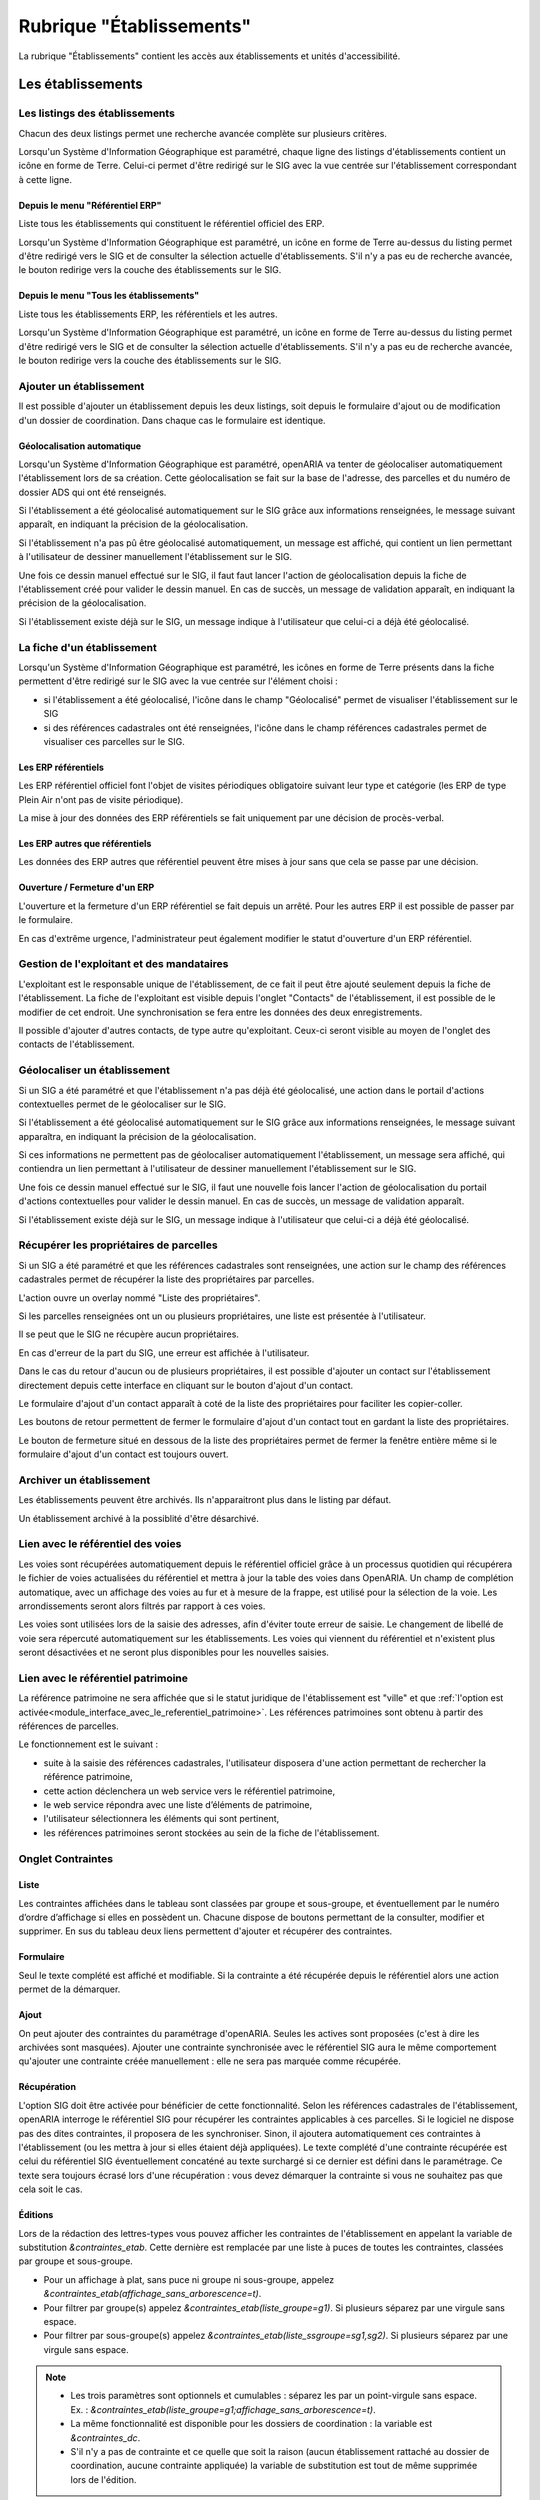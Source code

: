 #########################
Rubrique "Établissements"
#########################

.. image:: menu-rubrik-etablissements.png

La rubrique "Établissements" contient les accès aux établissements et unités d'accessibilité.

Les établissements
==================

Les listings des établissements
-------------------------------

Chacun des deux listings permet une recherche avancée complète sur plusieurs critères.

.. image:: etablissement-listing-search.png

Lorsqu'un Système d'Information Géographique est paramétré, chaque ligne des listings d'établissements contient un icône en forme de Terre. Celui-ci permet d'être redirigé sur le SIG avec la vue centrée sur l'établissement correspondant à cette ligne.

Depuis le menu "Référentiel ERP"
################################

Liste tous les établissements qui constituent le référentiel officiel des ERP.

Lorsqu'un Système d'Information Géographique est paramétré, un icône en forme de Terre au-dessus du listing permet d'être redirigé vers le SIG et de consulter la sélection actuelle d'établissements. S'il n'y a pas eu de recherche avancée, le bouton redirige vers la couche des établissements sur le SIG.

.. image:: etablissement_referentiel_erp-listing.png

Depuis le menu "Tous les établissements"
########################################

Liste tous les établissements ERP, les référentiels et les autres.

Lorsqu'un Système d'Information Géographique est paramétré, un icône en forme de Terre au-dessus du listing permet d'être redirigé vers le SIG et de consulter la sélection actuelle d'établissements. S'il n'y a pas eu de recherche avancée, le bouton redirige vers la couche des établissements sur le SIG.

.. image:: etablissement_tous-listing.png

Ajouter un établissement
------------------------

Il est possible d'ajouter un établissement depuis les deux listings, soit depuis le formulaire d'ajout ou de modification d'un dossier de coordination. Dans chaque cas le formulaire est identique.

.. image:: etablissement-form-ajouter.png


Géolocalisation automatique
###########################

Lorsqu'un Système d'Information Géographique est paramétré, openARIA va tenter de géolocaliser automatiquement l'établissement lors de sa création. Cette géolocalisation se fait sur la base de l'adresse, des parcelles et du numéro de dossier ADS qui ont été renseignés. 

Si l'établissement a été géolocalisé automatiquement sur le SIG grâce aux informations renseignées, le message suivant apparaît, en indiquant la précision de la géolocalisation.

.. image:: etablissement-ajouter-geolocaliser-success.png

Si l'établissement n'a pas pû être géolocalisé automatiquement, un message est affiché, qui contient un lien permettant à l'utilisateur de dessiner manuellement l'établissement sur le SIG.

.. image:: etablissement-ajouter-geolocaliser-fail.png

Une fois ce dessin manuel effectué sur le SIG, il faut faut lancer l'action de géolocalisation depuis la fiche de l'établissement créé pour valider le dessin manuel. En cas de succès, un message de validation apparaît, en indiquant la précision de la géolocalisation.

.. image:: etablissement-geolocaliser-success.png

Si l'établissement existe déjà sur le SIG, un message indique à l'utilisateur que celui-ci a déjà été géolocalisé.

.. image:: etablissement-ajouter-geolocaliser-deja-geolocalise.png


La fiche d'un établissement
---------------------------

.. image:: etablissement-fiche.png

Lorsqu'un Système d'Information Géographique est paramétré, les icônes en forme de Terre présents dans la fiche permettent d'être redirigé sur le SIG avec la vue centrée sur l'élément choisi :

- si l'établissement a été géolocalisé, l'icône dans le champ "Géolocalisé" permet de visualiser l'établissement sur le SIG
- si des références cadastrales ont été renseignées, l'icône dans le champ références cadastrales permet de visualiser ces parcelles sur le SIG.

Les ERP référentiels
####################

Les ERP référentiel officiel font l'objet de visites périodiques obligatoire suivant leur type et catégorie (les ERP de type Plein Air n'ont pas de visite périodique).

La mise à jour des données des ERP référentiels se fait uniquement par une décision de procès-verbal.

Les ERP autres que référentiels
###############################

Les données des ERP autres que référentiel peuvent être mises à jour sans que cela se passe par une décision.

Ouverture / Fermeture d'un ERP
##############################

L'ouverture et la fermeture d'un ERP référentiel se fait depuis un arrêté. Pour les autres ERP il est possible de passer par le formulaire.

En cas d'extrême urgence, l'administrateur peut également modifier le statut d'ouverture d'un ERP référentiel.

Gestion de l'exploitant et des mandataires
------------------------------------------

L'exploitant est le responsable unique de l'établissement, de ce fait il peut être ajouté seulement depuis la fiche de l'établissement. La fiche de l'exploitant est visible depuis l'onglet "Contacts" de l'établissement, il est possible de le modifier de cet endroit. Une synchronisation se fera entre les données des deux enregistrements.

.. image:: etablissement_exploitant-form-ajouter.png

Il possible d'ajouter d'autres contacts, de type autre qu'exploitant. Ceux-ci seront visible au moyen de l'onglet des contacts de l'établissement.

.. image:: etablissement_contact-listing.png

.. _etablissement_geolocaliser:

Géolocaliser un établissement
-----------------------------

Si un SIG a été paramétré et que l'établissement n'a pas déjà été géolocalisé, une action dans le portail d'actions contextuelles permet de le géolocaliser sur le SIG.

.. image:: etablissement-action-geolocaliser-link.png

Si l'établissement a été géolocalisé automatiquement sur le SIG grâce aux informations renseignées, le message suivant apparaîtra, en indiquant la précision de la géolocalisation.

.. image:: etablissement-geolocaliser-success.png

Si ces informations ne permettent pas de géolocaliser automatiquement l'établissement, un message sera affiché, qui contiendra un lien permettant à l'utilisateur de dessiner manuellement l'établissement sur le SIG.

.. image:: etablissement-geolocaliser-fail.png

Une fois ce dessin manuel effectué sur le SIG, il faut une nouvelle fois lancer l'action de géolocalisation du portail d'actions contextuelles pour valider le dessin manuel. En cas de succès, un message de validation apparaît.

.. image:: etablissement-geolocaliser-success.png

Si l'établissement existe déjà sur le SIG, un message indique à l'utilisateur que celui-ci a déjà été géolocalisé.

.. image:: etablissement-geolocaliser-deja-geolocalise.png

.. _etablissement_recup_proprietaire:

Récupérer les propriétaires de parcelles
----------------------------------------

Si un SIG a été paramétré et que les références cadastrales sont renseignées, une action sur le champ des références cadastrales permet de récupérer la liste des propriétaires par parcelles.

.. image:: etablissement-action-recup-proprietaire-link.png

L'action ouvre un overlay nommé "Liste des propriétaires".

Si les parcelles renseignées ont un ou plusieurs propriétaires, une liste est présentée à l'utilisateur.

.. image:: etablissement-recup-proprietaire-liste.png

Il se peut que le SIG ne récupère aucun propriétaires.

.. image:: etablissement-recup-proprietaire-vide.png

En cas d'erreur de la part du SIG, une erreur est affichée à l'utilisateur.

.. image:: etablissement-recup-proprietaire-erreur-sig.png

Dans le cas du retour d'aucun ou de plusieurs propriétaires, il est possible d'ajouter un contact sur l'établissement directement depuis cette interface en cliquant sur le bouton d'ajout d'un contact.

.. image:: etablissement-recup-proprietaire-action-ajout-contact-link.png

Le formulaire d'ajout d'un contact apparaît à coté de la liste des propriétaires pour faciliter les copier-coller.

.. image:: etablissement-recup-proprietaire-form-ajout-contact.png

Les boutons de retour permettent de fermer le formulaire d'ajout d'un contact tout en gardant la liste des propriétaires.

.. image:: etablissement-recup-proprietaire-action-retour-contact-link.png

Le bouton de fermeture situé en dessous de la liste des propriétaires permet de fermer la fenêtre entière même si le formulaire d'ajout d'un contact est toujours ouvert.

.. image:: etablissement-recup-proprietaire-action-fermer-overlay.png

Archiver un établissement
-------------------------

Les établissements peuvent être archivés. Ils n'apparaitront plus dans le listing par défaut.

.. image:: etablissement-action-archiver-link.png

Un établissement archivé à la possiblité d'être désarchivé.

.. image:: etablissement-action-desarchiver-link.png

Lien avec le référentiel des voies
----------------------------------

Les voies sont récupérées automatiquement depuis le référentiel officiel grâce à  un processus quotidien qui récupérera le fichier de voies actualisées du référentiel et mettra à jour la table des voies dans OpenARIA.
Un champ de complétion automatique, avec un affichage des voies au fur et à mesure de la frappe, est utilisé pour la sélection de la voie. Les arrondissements seront alors filtrés par rapport à ces voies.

.. image:: etablissement-form-autocomplete.png

Les voies sont utilisées lors de la saisie des adresses, afin d'éviter toute erreur de saisie. Le changement de libellé de voie sera répercuté automatiquement sur les établissements. Les voies qui viennent du référentiel et n'existent plus seront désactivées et ne seront plus disponibles pour les nouvelles saisies.


.. _etablissement_interface_avec_le_referentiel_patrimoine:

Lien avec le référentiel patrimoine
-----------------------------------

La référence patrimoine ne sera affichée que si le statut juridique de l'établissement est "ville" et que :ref:`l'option est activée<module_interface_avec_le_referentiel_patrimoine>`.
Les références patrimoines sont obtenu à partir des références de parcelles.

Le fonctionnement est le suivant :

- suite à la saisie des références cadastrales, l'utilisateur disposera d'une action permettant de rechercher la référence patrimoine,
- cette action déclenchera un web service vers le référentiel patrimoine,
- le web service répondra avec une liste d’éléments de patrimoine,
- l'utilisateur sélectionnera les éléments qui sont pertinent,
- les références patrimoines seront stockées au sein de la fiche de l'établissement.

.. image:: etablissement-form-patrimoine.png


.. _etablissement_onglet_contraintes:

Onglet Contraintes
------------------

Liste
#####

Les contraintes affichées dans le tableau sont classées par groupe et sous-groupe, et éventuellement par le numéro d’ordre d’affichage si elles en possèdent un.
Chacune dispose de boutons permettant de la consulter, modifier et supprimer.
En sus du tableau deux liens permettent d'ajouter et récupérer des contraintes.

.. image:: etablissement-tab-contrainte.png

Formulaire
##########

Seul le texte complété est affiché et modifiable. Si la contrainte a été récupérée depuis le référentiel alors une action permet de la démarquer.

.. image:: etablissement-consulter-contrainte.png

Ajout
#####

On peut ajouter des contraintes du paramétrage d'openARIA. Seules les actives sont proposées (c'est à dire les archivées sont masquées).
Ajouter une contrainte synchronisée avec le référentiel SIG aura le même comportement qu'ajouter une contrainte créée manuellement :
elle ne sera pas marquée comme récupérée.

.. image:: etablissement-ajouter-contrainte.png

Récupération
############

L'option SIG doit être activée pour bénéficier de cette fonctionnalité. Selon les références cadastrales de l'établissement,
openARIA interroge le référentiel SIG pour récupérer les contraintes applicables à ces parcelles.
Si le logiciel ne dispose pas des dites contraintes, il proposera de les synchroniser.
Sinon, il ajoutera automatiquement ces contraintes à l'établissement (ou les mettra à jour si elles étaient déjà appliquées).
Le texte complété d'une contrainte récupérée est celui du référentiel SIG éventuellement concaténé au texte surchargé si ce dernier est défini dans le paramétrage.
Ce texte sera toujours écrasé lors d'une récupération : vous devez démarquer la contrainte si vous ne souhaitez pas que cela soit le cas.

.. image:: etablissement-recuperer-contrainte.png

Éditions
########

Lors de la rédaction des lettres-types vous pouvez afficher les contraintes de l'établissement en appelant la variable de substitution *&contraintes_etab*.
Cette dernière est remplacée par une liste à puces de toutes les contraintes, classées par groupe et sous-groupe.

* Pour un affichage à plat, sans puce ni groupe ni sous-groupe, appelez *&contraintes_etab(affichage_sans_arborescence=t)*.
* Pour filtrer par groupe(s) appelez *&contraintes_etab(liste_groupe=g1)*. Si plusieurs séparez par une virgule sans espace.
* Pour filtrer par sous-groupe(s) appelez *&contraintes_etab(liste_ssgroupe=sg1,sg2)*. Si plusieurs séparez par une virgule sans espace.

.. note::

  * Les trois paramètres sont optionnels et cumulables : séparez les par un point-virgule sans espace. Ex. : *&contraintes_etab(liste_groupe=g1;affichage_sans_arborescence=t)*.
  * La même fonctionnalité est disponible pour les dossiers de coordination : la variable est *&contraintes_dc*.
  * S'il n'y a pas de contrainte et ce quelle que soit la raison (aucun établissement rattaché au dossier de coordination, aucune contrainte appliquée) la variable de substitution est tout de même supprimée lors de l'édition.


Onglet UA
---------

Cet onglet présente un écran permettant d'accéder à trois listings :

• un listing des UA validées
• un listing des UA en projet
• un listing des UA archivées

Au clic sur l'onglet UA, on accède par défaut au listing des UA validées.

.. image:: etablissement_onglet-ua.png

Listing des UA validées
#######################

Une action d'ajout d'une UA est disponible depuis ce listing. Un lien représenté par un plus vert permet d'accéder au formulaire d'ajout d'une UA.

Un clic sur chaque ligne du listing permet d'accéder à la fiche de visualisation d'une UA.

Le tableau comporte les colonnes suivantes :

- « libellé » : c'est le libellé de l'UA qui permet de l'identifier parmi les autres UA de l'établissement.
- « acc. auditif » : information sur l'accessibilité au handicap auditif de l'UA. Les valeurs possibles sont : « Oui » / « Non » / « » (vide).
- « acc. mental » : information sur l'accessibilité au handicap mental de l'UA. Les valeurs possibles sont : « Oui » / « Non » / « » (vide).
- « acc. physique » : information sur l'accessibilité au handicap physique de l'UA. Les valeurs possibles sont : « Oui » / « Non » / « » (vide).
- « acc. visuel » : information sur l'accessibilité au handicap visuel de l'UA. Les valeurs possibles sont : « Oui » / « Non » / « » (vide).
- « dérogation » : information indiquant si l'UA possède une dérogation ou non. Les deux valeurs possibles sont : « Oui » et « » (vide).

.. image:: etablissement-onglet-ua-listing-ua-validees.png


Listing des UA en projet
########################

Aucune action d'ajout d'une UA n'est possible depuis ce listing.

Un clic sur chaque ligne du listing permet d'accéder à la fiche de visualisation d'une UA.

Le tableau comporte les colonnes suivantes :

- « libellé » : c'est le libellé de l'UA qui permet de l'identifier parmi les autres UA de l'établissement.
- « acc. auditif » : information sur l'accessibilité au handicap auditif de l'UA. Les valeurs possibles sont : « Oui » / « Non » / « » (vide).
- « acc. mental » : information sur l'accessibilité au handicap mental de l'UA. Les valeurs possibles sont : « Oui » / « Non » / « » (vide).
- « acc. physique » : information sur l'accessibilité au handicap physique de l'UA. Les valeurs possibles sont : « Oui » / « Non » / « » (vide).
- « acc. visuel » : information sur l'accessibilité au handicap visuel de l'UA. Les valeurs possibles sont : « Oui » / « Non » / « » (vide).
- « dérogation » : information indiquant si l'UA possède une dérogation ou non. Les deux valeurs possibles sont : « Oui » et « » (vide).

.. image:: etablissement-onglet-ua-listing-ua-en-projet.png


Listing des UA archivés
#######################

Aucune action d'ajout d'une UA n'est possible depuis ce listing.

Un clic sur chaque ligne du listing permet d'accéder à la fiche de visualisation d'une UA.

Le tableau comporte les colonnes suivantes :

- « libellé » : c'est le libellé de l'UA qui permet de l'identifier parmi les autres UA de l'établissement.
- « acc. auditif » : information sur l'accessibilité au handicap auditif de l'UA. Les valeurs possibles sont : « Oui » / « Non » / « » (vide).
- « acc. mental » : information sur l'accessibilité au handicap mental de l'UA. Les valeurs possibles sont : « Oui » / « Non » / « » (vide).
- « acc. physique » : information sur l'accessibilité au handicap physique de l'UA. Les valeurs possibles sont : « Oui » / « Non » / « » (vide).
- « acc. visuel » : information sur l'accessibilité au handicap visuel de l'UA. Les valeurs possibles sont : « Oui » / « Non » / « » (vide).
- « dérogation » : information indiquant si l'UA possède une dérogation ou non. Les deux valeurs possibles sont : « Oui » et « » (vide).
- « état » : c'est l'état de l'UA. Les deux valeurs possibles sont : « en projet » et « validé ».

.. image:: etablissement-onglet-ua-listing-ua-archives.png


.. _etablissements_etablissement_onglet_documents_entrants:

Onglet Documents Entrants
-------------------------

L'onglet "Document Entrants" sur la fiche d'un établissement affiche tous ses documents entrants liés (ainsi que ceux éventuellement liés aux dossiers d'instruction et aux dossiers d'instruction rattachés à l'établissement). Les informations présentées sont :

- le nom du document,
- le type du document (acte, courrier de l'explotant, ...),
- la date de création du document,
- la date de réception du document,
- la date d'émission du document,
- la date butoir du document,
- le statut du document (en cours, qualifié, ...).

.. image:: etablissement-onglet-documents-entrants-listing.png


Les unités d'accessibilité (UA)
===============================

Les unités d'accessibilité (UA) permettent de découper les établissements en plus petites unités au sens de l'accessibilité. Ces unités ont vocation à stocker les données techniques particulières à cette unité au sein de l'établissement.


Le listing des UA
-----------------

.. image:: etablissement-ua-listing.png

Ce listing est un tableau qui fait apparaître toutes les UA qui ne sont pas archivées. Une recherche avancée permet de filtrer les UA qui apparaissent dans le listing. 

Aucune action d'ajout d'une UA n'est possible depuis ce listing.

Un clic sur chaque ligne du listing permet d'accéder à la fiche de visualisation d'une UA.

Le tableau comporte les colonnes suivantes :

- « libellé » : c'est le libellé de l'UA qui permet de l'identifier parmi les autres UA de l'établissement
- « établissement » : même chose que pour le reste des listings
- « adresse » : même chose que pour le reste des listings
- « accessible » : les quatre informations sur l'accessibilité de l'UA sont concaténées dans la même cellule du tableau (auditif : « Oui » / « Non » / « » (vide), mental : « Oui » / « Non » / « » (vide), physique : « Oui » / « Non » / « » (vide), visuel : « Oui » / « Non » / « » (vide))
- « état » : c'est l'état de l'UA. Les deux valeurs possibles sont : « en projet » et « validé »

Lorsqu'un Système d'Information Géographique est paramétré, les icônes en forme de Terre de chaque ligne du tableau permettent d'être redirigé sur le SIG avec la vue centrée sur l'établissement lié à cette UA.

La recherche avancée des UA
---------------------------

.. image:: etablissement-ua-search.png

La recherche avancée permet de filtrer les UA qui apparaissent dans le listing sur les critères suivants :

- « Libellé » : texte libre sur le libellé de l'UA.
- « Établissement » : texte libre sur le code et le libellé de l'établissement. Identique au critère de recherche du même nom dans les recherches avancées des écrans de listing de dossiers.
- « Numéro » : texte libre. Identique au critère de recherche du même nom dans les recherches avancées des écrans de listing de dossiers.
- « Voie » : texte libre. Identique au critère de recherche du même nom dans les recherches avancées des écrans de listing de dossiers.
- « Arrondissement » : liste à choix sur l'arrondissement de l'établissement (valeurs : « 1er », « 2ème », ... Ce sont les valeurs disponibles dans le paramétrage des arrondissements ). Identique au critère de recherche du même nom dans les recherches avancées des écrans de listing de dossiers. Si aucune sélection « Choisir », ce critère n'applique aucun filtre sur le listing.
- « État » : liste à choix sur l'état de l'UA (valeurs : « en projet », « validé »). Si aucune sélection « Choisir », ce critère n'applique aucun filtre sur le listing.
- « Accessible auditif » : liste à choix sur l'information sur l'accessibilité au handicap auditif de l'UA (valeurs : « Oui », « Non »). Si aucune sélection « Choisir », ce critère n'applique aucun filtre sur le listing.
- « Accessible mental » : liste à choix sur l'information sur l'accessibilité au handicap mental de l'UA (valeurs : « Oui », « Non »). Si aucune sélection « Choisir », ce critère n'applique aucun filtre sur le listing.
- « Accessible physique » : liste à choix sur l'information sur l'accessibilité au handicap physique de l'UA (valeurs : « Oui », « Non »). Si aucune sélection « Choisir », ce critère n'applique aucun filtre sur le listing.
- « Accessible visuel » : liste à choix sur l'information sur l'accessibilité au handicap visuel de l'UA (valeurs : « Oui », « Non »). Si aucune sélection « Choisir », ce critère n'applique aucun filtre sur le listing.

La recherche avancée affiche les champs de recherche les uns à la suite des autres sans possibilité de regroupement.


La fiche d'une UA
-----------------

Lorsqu'un Système d'Information Géographique est paramétré et que l'établissement lié à cette UA a été géolocalisé, l'icône en forme de Terre permet d'être redirigé sur le SIG avec la vue centrée sur l'établissement lié.

.. image:: etablissement-ua-view.png

